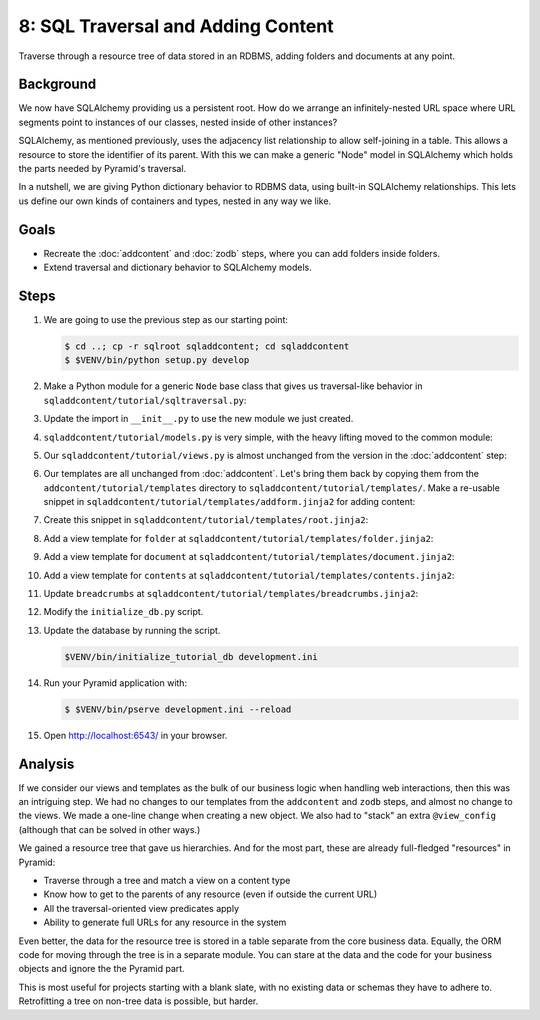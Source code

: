 ===================================
8: SQL Traversal and Adding Content
===================================

Traverse through a resource tree of data stored in an RDBMS, adding folders and
documents at any point.

Background
==========

We now have SQLAlchemy providing us a persistent root. How do we arrange an
infinitely-nested URL space where URL segments point to instances of our
classes, nested inside of other instances?

SQLAlchemy, as mentioned previously, uses the adjacency list relationship to
allow self-joining in a table. This allows a resource to store the identifier
of its parent. With this we can make a generic "Node" model in SQLAlchemy which
holds the parts needed by Pyramid's traversal.

In a nutshell, we are giving Python dictionary behavior to RDBMS data, using
built-in SQLAlchemy relationships. This lets us define our own kinds of
containers and types, nested in any way we like.


Goals
=====

- Recreate the :doc:`addcontent` and :doc:`zodb` steps, where you can
  add folders inside folders.

- Extend traversal and dictionary behavior to SQLAlchemy models.


Steps
=====

#. We are going to use the previous step as our starting point:

   .. code-block:: bash

    $ cd ..; cp -r sqlroot sqladdcontent; cd sqladdcontent
    $ $VENV/bin/python setup.py develop

#. Make a Python module for a generic ``Node`` base class that gives us
   traversal-like behavior in ``sqladdcontent/tutorial/sqltraversal.py``:

   .. literalinclude:: sqladdcontent/tutorial/sqltraversal.py
      :linenos:

#. Update the import in ``__init__.py`` to use the new module we just created.

   .. literalinclude:: sqladdcontent/tutorial/__init__.py
      :linenos:
      :emphasize-lines: 5

#. ``sqladdcontent/tutorial/models.py`` is very simple, with the heavy lifting
   moved to the common module:

   .. literalinclude:: sqladdcontent/tutorial/models.py
      :linenos:
      :emphasize-lines: 5,8-

#. Our ``sqladdcontent/tutorial/views.py`` is almost unchanged from the version
   in the :doc:`addcontent` step:

   .. literalinclude:: sqladdcontent/tutorial/views.py
      :linenos:

#. Our templates are all unchanged from :doc:`addcontent`. Let's bring them
   back by copying them from the ``addcontent/tutorial/templates`` directory to
   ``sqladdcontent/tutorial/templates/``. Make a re-usable snippet in
   ``sqladdcontent/tutorial/templates/addform.jinja2`` for adding content:

   .. literalinclude:: sqladdcontent/tutorial/templates/addform.jinja2
      :language: jinja
      :linenos:

#. Create this snippet in ``sqladdcontent/tutorial/templates/root.jinja2``:

   .. literalinclude:: sqladdcontent/tutorial/templates/root.jinja2
      :language: jinja
      :linenos:

#. Add a view template for ``folder`` at
   ``sqladdcontent/tutorial/templates/folder.jinja2``:

   .. literalinclude:: sqladdcontent/tutorial/templates/folder.jinja2
      :language: jinja
      :linenos:

#. Add a view template for ``document`` at
   ``sqladdcontent/tutorial/templates/document.jinja2``:

   .. literalinclude:: sqladdcontent/tutorial/templates/document.jinja2
      :language: jinja
      :linenos:

#. Add a view template for ``contents`` at
   ``sqladdcontent/tutorial/templates/contents.jinja2``:

   .. literalinclude:: sqladdcontent/tutorial/templates/contents.jinja2
      :language: jinja
      :linenos:

#. Update ``breadcrumbs`` at
   ``sqladdcontent/tutorial/templates/breadcrumbs.jinja2``:

   .. literalinclude:: sqladdcontent/tutorial/templates/breadcrumbs.jinja2
      :language: jinja
      :linenos:

#. Modify the ``initialize_db.py`` script.

   .. literalinclude:: sqladdcontent/tutorial/__init__.py
      :linenos:
      :emphasize-lines: 12,14,18-23,42-

#. Update the database by running the script.

   .. code-block:: bash

    $VENV/bin/initialize_tutorial_db development.ini

#. Run your Pyramid application with:

   .. code-block:: bash

    $ $VENV/bin/pserve development.ini --reload

#. Open http://localhost:6543/ in your browser.


Analysis
========

If we consider our views and templates as the bulk of our business
logic when handling web interactions, then this was an intriguing step.
We had no changes to our templates from the ``addcontent`` and
``zodb`` steps, and almost no change to the views. We made a one-line
change when creating a new object. We also had to "stack" an extra
``@view_config`` (although that can be solved in other ways.)

We gained a resource tree that gave us hierarchies. And for the most
part, these are already full-fledged "resources" in Pyramid:

- Traverse through a tree and match a view on a content type

- Know how to get to the parents of any resource (even if outside the
  current URL)

- All the traversal-oriented view predicates apply

- Ability to generate full URLs for any resource in the system

Even better, the data for the resource tree is stored in a table
separate from the core business data. Equally, the ORM code for moving
through the tree is in a separate module. You can stare at the data and
the code for your business objects and ignore the the Pyramid part.

This is most useful for projects starting with a blank slate,
with no existing data or schemas they have to adhere to. Retrofitting a
tree on non-tree data is possible, but harder.
